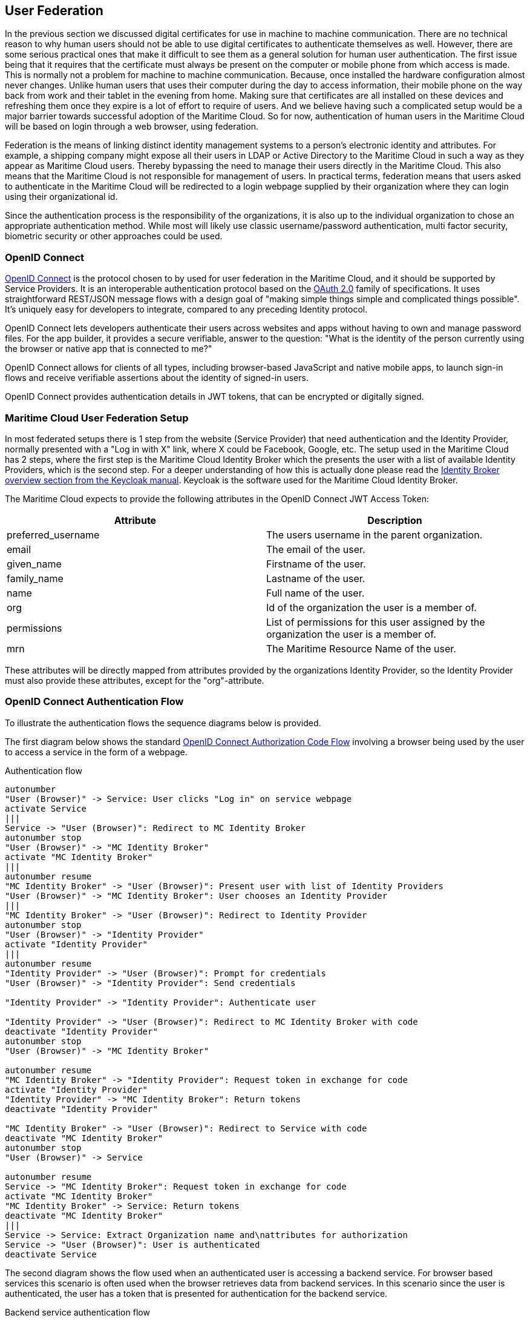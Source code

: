 == User Federation
In the previous section we discussed digital certificates for use in machine to machine communication. There are no technical reason to why human users should not be able to use digital certificates to authenticate themselves as well. However, there are some serious practical ones that make it difficult to see them as a general solution for human user authentication. The first issue being that it requires that the certificate must always be present on the computer or mobile phone from which access is made. This is normally not a problem for machine to machine communication. Because, once installed the hardware configuration almost never changes. Unlike human users that uses their computer during the day to access information, their mobile phone on the way back from work and their tablet in the evening from home. Making sure that certificates are all installed on these devices and refreshing them once they expire is a lot of effort to require of users. And we believe having such a complicated setup would be a major barrier towards successful adoption of the Maritime Cloud. So for now, authentication of human users in the Maritime Cloud will be based on login through a web browser, using federation.

Federation is the means of linking distinct identity management systems to a person's electronic identity and attributes. For example, a shipping company might expose all their users in LDAP or Active Directory to the Maritime Cloud in such a way as they appear as Maritime Cloud users. Thereby bypassing the need to manage their users directly in the Maritime Cloud. This also means that the Maritime Cloud is not responsible for management of users. In practical terms, federation means that users asked to authenticate in the Maritime Cloud will be redirected to a login webpage supplied by their organization where they can login using their organizational id.

Since the authentication process is the responsibility of the organizations, it is also up to the individual organization to chose an appropriate authentication method. While most will likely use classic username/password authentication, multi factor security, biometric security or other approaches could be used.

=== OpenID Connect
http://openid.net/[OpenID Connect] is the protocol chosen to by used for user federation in the Maritime Cloud, and it should be supported by Service Providers. It is an interoperable authentication protocol based on the http://oauth.net/2/[OAuth 2.0] family of specifications. It uses straightforward REST/JSON message flows with a design goal of "making simple things simple and complicated things possible". It’s uniquely easy for developers to integrate, compared to any preceding Identity protocol.

OpenID Connect lets developers authenticate their users across websites and apps without having to own and manage password files. For the app builder, it provides a secure verifiable, answer to the question: "What is the identity of the person currently using the browser or native app that is connected to me?"

OpenID Connect allows for clients of all types, including browser-based JavaScript and native mobile apps, to launch sign-in flows and receive verifiable assertions about the identity of signed-in users.

// (Identity, Authentication) + OAuth 2.0 = OpenID Connect

OpenID Connect provides authentication details in JWT tokens, that can be encrypted or digitally signed.

=== Maritime Cloud User Federation Setup
In most federated setups there is 1 step from the website (Service Provider) that need authentication and the Identity Provider, normally presented with a "Log in with X" link, where X could be Facebook, Google, etc. The setup used in the Maritime Cloud has 2 steps, where the first step is the Maritime Cloud Identity Broker which the presents the user with a list of available Identity Providers, which is the second step. For a deeper understanding of how this is actually done please read the  http://keycloak.github.io/docs/userguide/keycloak-server/html/identity-broker.html#identity-broker-overview[Identity Broker overview section from the Keycloak manual]. Keycloak is the software used for the Maritime Cloud Identity Broker.

The Maritime Cloud expects to provide the following attributes in the OpenID Connect JWT Access Token:

[options="header"]
|===
|Attribute|Description
|preferred_username|The users username in the parent organization.
|email|The email of the user.
|given_name|Firstname of the user.
|family_name|Lastname of the user.
|name|Full name of the user.
|org|Id of the organization the user is a member of.
|permissions|List of permissions for this user assigned by the organization the user is a member of.
|mrn|The Maritime Resource Name of the user.
|===

These attributes will be directly mapped from attributes provided by the organizations Identity Provider, so the Identity Provider must also provide these attributes, except for the "org"-attribute.

=== OpenID Connect Authentication Flow
To illustrate the authentication flows the sequence diagrams below is provided.

The first diagram below shows the standard http://openid.net/specs/openid-connect-core-1_0.html#CodeFlowAuth[OpenID Connect Authorization Code Flow] involving a browser being used by the user to access a service in the form of a webpage.

[plantuml, title="Authentication flow"]
....
autonumber
"User (Browser)" -> Service: User clicks "Log in" on service webpage
activate Service
|||
Service -> "User (Browser)": Redirect to MC Identity Broker
autonumber stop
"User (Browser)" -> "MC Identity Broker"
activate "MC Identity Broker"
|||
autonumber resume
"MC Identity Broker" -> "User (Browser)": Present user with list of Identity Providers
"User (Browser)" -> "MC Identity Broker": User chooses an Identity Provider
|||
"MC Identity Broker" -> "User (Browser)": Redirect to Identity Provider
autonumber stop
"User (Browser)" -> "Identity Provider"
activate "Identity Provider"
|||
autonumber resume
"Identity Provider" -> "User (Browser)": Prompt for credentials
"User (Browser)" -> "Identity Provider": Send credentials

"Identity Provider" -> "Identity Provider": Authenticate user

"Identity Provider" -> "User (Browser)": Redirect to MC Identity Broker with code
deactivate "Identity Provider"
autonumber stop
"User (Browser)" -> "MC Identity Broker"

autonumber resume
"MC Identity Broker" -> "Identity Provider": Request token in exchange for code
activate "Identity Provider"
"Identity Provider" -> "MC Identity Broker": Return tokens
deactivate "Identity Provider"

"MC Identity Broker" -> "User (Browser)": Redirect to Service with code
deactivate "MC Identity Broker"
autonumber stop
"User (Browser)" -> Service

autonumber resume
Service -> "MC Identity Broker": Request token in exchange for code
activate "MC Identity Broker"
"MC Identity Broker" -> Service: Return tokens
deactivate "MC Identity Broker"
|||
Service -> Service: Extract Organization name and\nattributes for authorization
Service -> "User (Browser)": User is authenticated
deactivate Service
....

The second diagram shows the flow used when an authenticated user is accessing a backend service. For browser based services this scenario is often used when the browser retrieves data from backend services. In this scenario since the user is authenticated, the user has a token that is presented for authentication for the backend service.

[plantuml, title="Backend service authentication flow"]
....
autonumber
"User (Browser)" -> "Backend Service": User accesses Backend Service\nwith data request, includes token
activate "Backend Service"
"Backend Service" -> "MC Identity Broker": Request token validation
activate "MC Identity Broker"
"MC Identity Broker" -> "Backend Service": Response for token validation
deactivate "MC Identity Broker"
"Backend Service" -> "Backend Service": Extract Organization name and\nattributes for authorization
"Backend Service" -> "User (Browser)": Return data response
deactivate "Backend Service"
....

=== Keycloack
Keycloak is one of many products that includes support for OpenID Connect, and it is the product that currently provides the Maritime Cloud Identity Broker which is the cornerstone in the Maritime Cloud user federation.

Keycloak is an open source product developed by RedHat. Keycloak can be set up to work in different ways. It can be set up as an Identity Broker in which case it will link to other Identity Providers, which is what the Maritime Cloud Identity Broker does, or it can be set up to work as an Identity Provider, using either a database or LDAP/AD as a backend. Due the ability to connect to LDAP/AD, Keycloak can be used as quick and easy way to set up a Identity Provider.

=== Getting connected to the Maritime Cloud
If your organizations wishes to connect to the Maritime Cloud as an Identity Provider, to enable your uses to authenticate in the Maritime Cloud, please contact Tomas Christensen at tgc@dma.dk in order to set it up. Note that currently you need to expose interfaces that supports either OpenID Connect or SAML2.

Within the scope of the EfficienSea2 and STM validation projects, organizations can get users registered in special project Identity Providers, supplied by the Maritime Cloud. EfficienSea2 partners should contact Tomas Christensen at tgc@dma.dk, while STM partners should contact ...?

